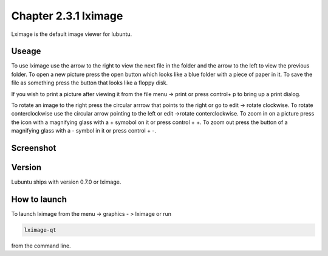 Chapter 2.3.1 lximage
=====================

Lximage is the default image viewer for lubuntu. 

Useage
------
To use lximage use the arrow to the right to view the next file in the folder and the arrow to the left to view the previous folder. To open a new picture press the open button which looks like a blue folder with a piece of paper in it. To save the file as something press the button that looks like a floppy disk.

If you wish to print a picture after viewing it from the file menu -> print or press control+ p to bring up a print dialog.

To rotate an image to the right press the circular arrrow that points to the right or go to edit -> rotate clockwise. To rotate conterclockwise use the circular arrow pointing to the left or edit ->rotate conterclockwise. To zoom in on a picture press the icon with a magnifying glass with a + symobol on it or press control + +. To zoom out press the button of a magnifying glass with a - symbol in it or press control + -.    

Screenshot
----------
.. image:: LXImage.png

Version
-------
Lubuntu ships with version 0.7.0 or lximage. 

How to launch
-------------
To launch lximage from the menu -> graphics - > lximage or run

.. code:: 

   lximage-qt 

from the command line.  
